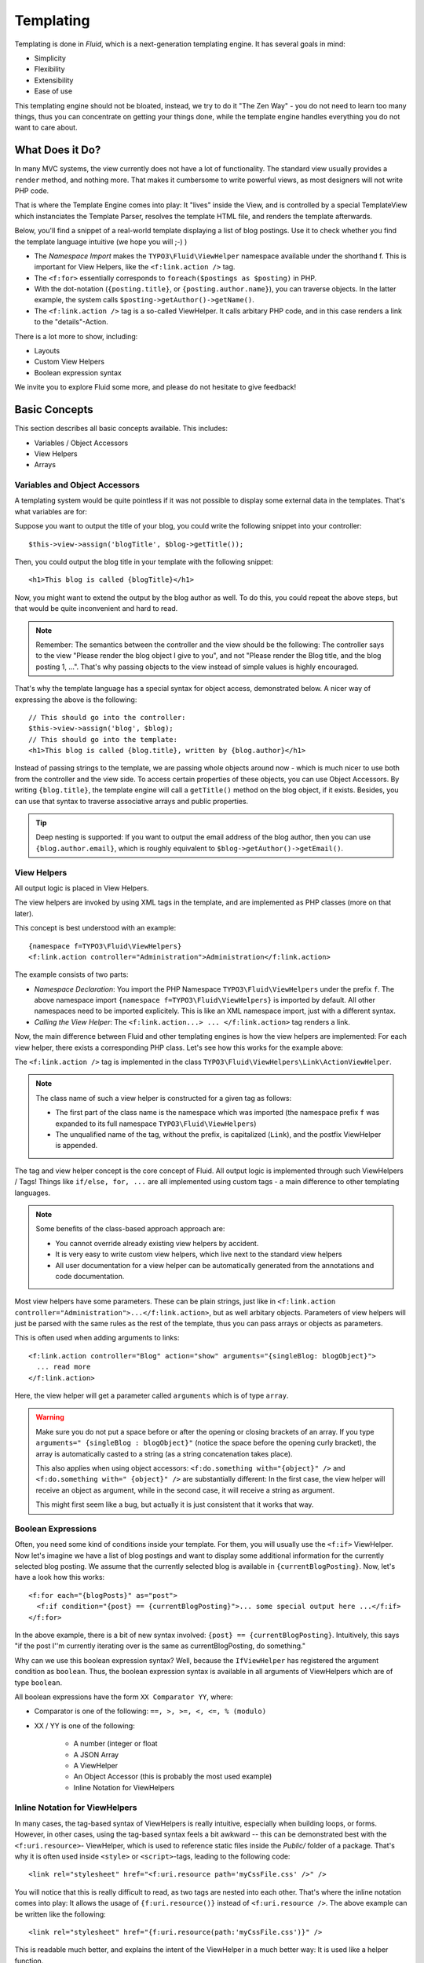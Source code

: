 ==========
Templating
==========


.. Author: Sebastian Kurfürst

Templating is done in *Fluid*, which is a next-generation templating engine. It
has several goals in mind:

* Simplicity
* Flexibility
* Extensibility
* Ease of use

This templating engine should not be bloated, instead, we try to do it "The Zen
Way" - you do not need to learn too many things, thus you can concentrate on getting
your things done, while the template engine handles everything you do not want to
care about.

What Does it Do?
================

In many MVC systems, the view currently does not have a lot of functionality. The
standard view usually provides a ``render`` method, and nothing more. That makes it
cumbersome to write powerful views, as most designers will not write PHP code.

That is where the Template Engine comes into play: It "lives" inside the View, and
is controlled by a special TemplateView which instanciates the Template Parser,
resolves the template HTML file, and renders the template afterwards.

Below, you'll find a snippet of a real-world template displaying a list of blog
postings. Use it to check whether you find the template language intuitive (we
hope you will ;-) )

.. code-block:: html
	:linenos:

	{namespace f=TYPO3\Fluid\ViewHelpers}
	<html>
	<head><title>Blog</title></head>
	<body>
	<h1>Blog Postings</h1>
	<f:for each="{postings}" as="posting">
	  <h2>{posting.title}</h2>
	  <div class="author">{posting.author.name} {posting.author.email}</div>
	  <p>
	    <f:link.action action="details" arguments="{id : posting.id}">
	      {posting.teaser}
	    </f:link.action>
	  </p>
	</f:for>
	</body>
	</html>

* The *Namespace Import* makes the ``TYPO3\Fluid\ViewHelper`` namespace available
  under the shorthand f. This is important for View Helpers, like the ``<f:link.action />`` tag.
* The ``<f:for>`` essentially corresponds to ``foreach($postings as $posting)`` in PHP.
* With the dot-notation (``{posting.title}``, or ``{posting.author.name}``), you
  can traverse objects. In the latter example, the system calls ``$posting->getAuthor()->getName()``.
* The ``<f:link.action />`` tag is a so-called ViewHelper. It calls arbitary PHP
  code, and in this case renders a link to the "details"-Action.

There is a lot more to show, including:

* Layouts
* Custom View Helpers
* Boolean expression syntax

We invite you to explore Fluid some more, and please do not hesitate to give feedback!

Basic Concepts
==============

This section describes all basic concepts available. This includes:

* Variables / Object Accessors
* View Helpers
* Arrays

Variables and Object Accessors
------------------------------

A templating system would be quite pointless if it was not possible to display some
external data in the templates. That's what variables are for:

Suppose you want to output the title of your blog, you could write the following
snippet into your controller::

	$this->view->assign('blogTitle', $blog->getTitle());

Then, you could output the blog title in your template with the following snippet::

	<h1>This blog is called {blogTitle}</h1>

Now, you might want to extend the output by the blog author as well. To do this,
you could repeat the above steps, but that would be quite inconvenient and hard to read.

.. Note::

	Remember: The semantics between the controller and the view should be the
	following: The controller says to the view "Please render the blog object
	I give to you", and not "Please render the Blog title, and the blog posting
	1, ...". That's why passing objects to the view instead of simple values is
	highly encouraged.

That's why the template language has a special syntax for object access, demonstrated
below. A nicer way of expressing the above is the following::

	// This should go into the controller:
	$this->view->assign('blog', $blog);
	// This should go into the template:
	<h1>This blog is called {blog.title}, written by {blog.author}</h1>

Instead of passing strings to the template, we are passing whole objects around
now - which is much nicer to use both from the controller and the view side. To
access certain properties of these objects, you can use Object Accessors. By writing
``{blog.title}``, the template engine will call a ``getTitle()`` method on the blog
object, if it exists. Besides, you can use that syntax to traverse associative arrays
and public properties.

.. Tip::

	Deep nesting is supported: If you want to output the email address of the blog
	author, then you can use ``{blog.author.email}``, which is roughly equivalent
	to ``$blog->getAuthor()->getEmail()``.

View Helpers
------------

All output logic is placed in View Helpers.

The view helpers are invoked by using XML tags in the template, and are implemented
as PHP classes (more on that later).

This concept is best understood with an example::

	{namespace f=TYPO3\Fluid\ViewHelpers}
	<f:link.action controller="Administration">Administration</f:link.action>

The example consists of two parts:

* *Namespace Declaration*: You import the PHP Namespace ``TYPO3\Fluid\ViewHelpers``
  under the prefix ``f``. The above namespace import ``{namespace f=TYPO3\Fluid\ViewHelpers}``
  is imported by default. All other namespaces need to be imported explicitely.
  This is like an XML namespace import, just with a different syntax.
* *Calling the View Helper*: The ``<f:link.action...> ... </f:link.action>`` tag
  renders a link.

Now, the main difference between Fluid and other templating engines is how the
view helpers are implemented: For each view helper, there exists a corresponding
PHP class. Let's see how this works for the example above:

The ``<f:link.action />`` tag is implemented in the class ``TYPO3\Fluid\ViewHelpers\Link\ActionViewHelper``.

.. Note:: The class name of such a view helper is constructed for a given tag as follows:

	* The first part of the class name is the namespace which was imported (the namespace
	  prefix ``f`` was expanded to its full namespace ``TYPO3\Fluid\ViewHelpers``)
	* The unqualified name of the tag, without the prefix, is capitalized (``Link``),
	  and the postfix ViewHelper is appended.

The tag and view helper concept is the core concept of Fluid. All output logic is
implemented through such ViewHelpers / Tags! Things like ``if/else, for, ...`` are
all implemented using custom tags - a main difference to other templating languages.

.. Note:: Some benefits of the class-based approach approach are:

	* You cannot override already existing view helpers by accident.
	* It is very easy to write custom view helpers, which live next to the standard view helpers
	* All user documentation for a view helper can be automatically generated from the
	  annotations and code documentation.


Most view helpers have some parameters. These can be plain strings, just like in
``<f:link.action controller="Administration">...</f:link.action>``, but as well
arbitary objects. Parameters of view helpers will just be parsed with the same rules
as the rest of the template, thus you can pass arrays or objects as parameters.

This is often used when adding arguments to links::

	<f:link.action controller="Blog" action="show" arguments="{singleBlog: blogObject}">
	  ... read more
	</f:link.action>

Here, the view helper will get a parameter called ``arguments`` which is of type ``array``.

.. Warning:: Make sure you do not put a space before or after the opening or closing
	brackets of an array. If you type ``arguments=" {singleBlog : blogObject}"``
	(notice the space before the opening curly bracket), the array is automatically
	casted to a string (as a string concatenation takes place).

	This also applies when using object accessors: ``<f:do.something with="{object}" />``
	and ``<f:do.something with=" {object}" />`` are substantially different: In
	the first case, the view helper will receive an object as argument, while in
	the second case, it will receive a string as argument.

	This might first seem like a bug, but actually it is just consistent that it
	works that way.

Boolean Expressions
-------------------

Often, you need some kind of conditions inside your template. For them, you will
usually use the ``<f:if>`` ViewHelper. Now let's imagine we have a list of blog
postings and want to display some additional information for the currently selected
blog posting. We assume that the currently selected blog is available in ``{currentBlogPosting}``.
Now, let's have a look how this works::

	<f:for each="{blogPosts}" as="post">
	  <f:if condition="{post} == {currentBlogPosting}">... some special output here ...</f:if>
	</f:for>

In the above example, there is a bit of new syntax involved: ``{post} == {currentBlogPosting}``.
Intuitively, this says "if the post I''m currently iterating over is the same as
currentBlogPosting, do something."

Why can we use this boolean expression syntax? Well, because the ``IfViewHelper``
has registered the argument condition as ``boolean``. Thus, the boolean expression
syntax is available in all arguments of ViewHelpers which are of type ``boolean``.

All boolean expressions have the form ``XX Comparator YY``, where:

* Comparator is one of the following: ``==, >, >=, <, <=, % (modulo)``
* XX / YY is one of the following:

	* A number (integer or float
	* A JSON Array
	* A ViewHelper
	* An Object Accessor (this is probably the most used example)
	* Inline Notation for ViewHelpers

Inline Notation for ViewHelpers
-------------------------------

In many cases, the tag-based syntax of ViewHelpers is really intuitive, especially
when building loops, or forms. However, in other cases, using the tag-based syntax
feels a bit awkward -- this can be demonstrated best with the ``<f:uri.resource>``-
ViewHelper, which is used to reference static files inside the *Public/* folder of
a package. That's why it is often used inside ``<style>`` or ``<script>``-tags,
leading to the following code::

	<link rel="stylesheet" href="<f:uri.resource path='myCssFile.css' />" />

You will notice that this is really difficult to read, as two tags are nested into
each other. That's where the inline notation comes into play: It allows the usage
of ``{f:uri.resource()}`` instead of ``<f:uri.resource />``. The above example can
be written like the following::

	<link rel="stylesheet" href="{f:uri.resource(path:'myCssFile.css')}" />

This is readable much better, and explains the intent of the ViewHelper in a much
better way: It is used like a helper function.

The syntax is still more flexible: In Real-World templates, you will often find
code like the following, formatting a ``DateTime`` object (stored in ``{post.date}``
in the example below)::

	<f:format.date format="d-m-Y">{post.date}</f:format.date>

This can also be re-written using the inline notation:

{post.date -> f:format.date(format:'d-m-Y')}
This is also a lot better readable than the above syntax.

.. Tip::

	This can also be nested indefinitely often, so one can write::

		{post.date -> foo:myHelper() -> bar:bla()}

To wrap it up: Internally, both syntax variants are handled equally, and every
ViewHelper can be called in both ways. However, if the ViewHelper "feels" like a
tag, use the tag-based notation, if it "feels" like a helper function, use the
Inline Notation.

Arrays
------

Some view helpers, like the ``SelectViewHelper`` (which renders an HTML select
dropdown box), need to get associative arrays as arguments (mapping from internal
to displayed name). See the following example how this works::

	<f:form.select options="{edit: 'Edit item', delete: 'Delete item'}" />

The array syntax used here is very similar to the JSON object syntax. Thus, the
left side of the associative array is used as key without any parsing, and the
right side can be either:

* a number::

	{a : 1,
	 b : 2
	}

* a string; Needs to be in either single- or double quotes. In a double-quoted
  string, you need to escape the ``"`` with a ``\`` in front (and vice versa for single
  quoted strings). A string is again handled as Fluid Syntax, this is what you
  see in example ``c``::

	{a : 'Hallo',
	 b : "Second string with escaped \" (double quotes) but not escaped ' (single quotes)"
	 c : "{firstname} {lastname}"
	}

* a nested array::

	{a : {
		a1 : "bla1",
		a2 : "bla2"
	  },
	 b : "hallo"
	}

* a variable reference (=an object accessor)::

	{blogTitle : blog.title,
	 blogObject: blog
	}

Passing Data to the View
========================

You can pass arbitary objects to the view, using ``$this->view->assign($identifier, $object)``
from within the controller. See the above paragraphs about Object Accessors for details
how to use the passed data.

Layouts
=======

In almost all web applications, there are many similarities between each page.
Usually, there are common templates or menu structures which will not change for
many pages.

To make this possible in Fluid, we created a layout system, which we will
introduce in this section.

Writing a Layout
----------------

Every layout is placed in the *Resources/Private/Layouts* directory, and has the
file ending of the current format (by default *.html*). A layout is a normal Fluid
template file, except there are some parts where the actual content of the target
page should be inserted::

	<html>
	<head><title>My fancy web application</title></head>
	<body>
	<div id="menu">... menu goes here ...</div>
	<div id="content">
	  <f:render section="content" />
	</div>
	</body>
	</html>

With this tag, a section from the target template is rendered.

Using a Layout
--------------

Using a layout involves two steps:

* Declare which layout to use: ``<f:layout name="..." />`` can be written anywhere
  on the page (though we suggest to write it on top, right after the namespace
  declaration) - the given name references the layout.
* Provide the content for all sections used by the layout using the ``<f:section>...</f:section>``
  tag: ``<f:section name="content">...</f:section>``

For the above layout, a minimal template would look like the following::

	<f:layout name="example.html" />

	<f:section name="content">
	  This HTML here will be outputted to inside the layout
	</f:section>

Writing Your Own ViewHelper
===========================

As we have seen before, all output logic resides in View Helpers. This includes
the standard control flow operators such as if/else, HTML forms, and much more.
This is the concept which makes Fluid extremely versatile and extensible.

If you want to create a view helper which you can call from your template (as a
tag), you just write a plain PHP class which needs to inherit from
``TYPO3\Fluid\Core\AbstractViewHelper`` (or its subclasses). You need to implement
only one method to write a view helper::

	public function render()

Rendering the View Helper
-------------------------

We refresh what we have learned so far: When a user writes something like
``<blog:displayNews />`` inside a template (and has imported the ``blog`` namespace
to ``TYPO3\Blog\ViewHelpers``), Fluid will automatically instanciate the class
``TYPO3\Blog\ViewHelpers\DisplayNewsViewHelper``, and invoke the render() method on it.

This ``render()`` method should return the rendered content as string.

You have the following possibilities to access the environment when rendering your view helper:

* ``$this->arguments`` is an associative array where you will find the values for
  all arguments you registered previously.
* ``$this->renderChildren()`` renders everything between the opening and closing
  tag of the view helper and returns the rendered result (as string).
* ``$this->templateVariableContainer`` is an instance of ``TYPO3\Fluid\Core\ViewHelper\TemplateVariableContainer``,
  with which you have access to all variables currently available in the template,
  and can modify the variables currently available in the template.

.. Note::

	If you add variables to the ``TemplateVariableContainer``, make sure to remove
	every variable which you added again. This is a security measure against side-effects.

	It is also not possible to add a variable to the TemplateVariableContainer if
	a variable of the same name already exists - again to prevent side effects and
	scope problems.

Implementing a ``for`` ViewHelper
---------------------------------

Now, we will look at an example: How to write a view helper giving us the ``foreach``
functionality of PHP.

A loop could be called within the template in the following way::

	<f:for each="{blogPosts}" as="blogPost">
	  <h2>{blogPost.title}</h2>
	</f:for>

So, in words, what should the loop do?

It needs two arguments:

* ``each``: Will be set to some object or array which can be iterated over.
* ``as``: The name of a variable which will contain the current element being iterated over

It then should do the following (in pseudocode)::

	foreach ($each as $$as) {
	  // render everything between opening and closing tag
	}

Implementing this is fairly straightforward, as you will see right now::

	class ForViewHelper extends \TYPO3\Fluid\Core\ViewHelper\AbstractViewHelper {
	  /**
	   * Renders a loop
	   *
	   * @param array $each Array to iterate over
	   * @param string $as Iteration variable
	   */
	  public function render(array $each, $as) {
		$out = '';
		foreach ($each as $singleElement) {
		  $this->variableContainer->add($as, $singleElement);
		  $out .= $this->renderChildren();
		  $this->variableContainer->remove($as);
		}
		return $out;
	  }
	}

* The PHPDoc is part of the code! Fluid extracts the argument datatypes from the PHPDoc.
* You can simply register arguments to the view helper by adding them as method
  arguments of the ``render()`` method.
* Using ``$this->renderChildren()``, everything between the opening and closing
  tag of the view helper is rendered and returned as string.

Declaring Arguments
-------------------

We have now seen that we can add arguments just by adding them as method arguments
to the ``render()`` method. There is, however, a second method to register arguments.

You can also register arguments inside a method called ``initializeArguments()``.
Call ``$this->registerArgument($name, $dataType, $description, $isRequired, $defaultValue=NULL)`` inside.

It depends how many arguments a view helper has. Sometimes, registering them as
``render()`` arguments is more beneficial, and sometimes it makes more sense to
register them in ``initializeArguments()``.

AbstractTagBasedViewHelper
--------------------------

Many view helpers output an HTML tag - for example ``<f:link.action ...>`` outputs
a ``<a href="...">`` tag. There are many ViewHelpers which work that way.

Very often, you want to add a CSS class or a target attribute to an ``<a href="...">``
tag. This often leads to repetitive code like below. (Don't look at the code too
thoroughly, it should just demonstrate the boring and repetitive task one would
have without the ``AbstractTagBasedViewHelper``)::

	class ActionViewHelper extends \TYPO3\Fluid\Core\AbstractViewHelper {
	  public function initializeArguments() {
		$this->registerArgument('class', 'string', 'CSS class to add to the link');
		$this->registerArgument('target', 'string', 'Target for the link');
		... and more ...
	  }
	  public function render() {
		$output = '<a href="..."';
		if ($this->arguments['class']) {
		  $output .= ' class="' . $this->arguments['class'] . '"';
		}
		if ($this->arguments['target']) {
		  $output .= ' target="' . $this->arguments['target'] . '"';
		}
		$output .= '>';
		... and more ...
		return $output;
	  }
	}

Now, the ``AbstractTagBasedViewHelper`` introduces two more methods you can use
inside ``initializeArguments()``:

* ``registerTagAttribute($name, $type, $description, $required)``: Use this method
  to register an attribute which should be directly added to the tag.
* ``registerUniversalTagAttributes()``: If called, registers the standard HTML
  attributes ``class, id, dir, lang, style, title``.

Inside the ``AbstractTagBasedViewHelper``, there is a ``TagBuilder`` available
(with ``$this->tag``) which makes building a tag a lot more straightforward.

With the above methods, the ``Link\ActionViewHelper`` from above can be condensed as follows::

	class ActionViewHelper extends \TYPO3\\F3\Fluid\Core\AbstractViewHelper {
		public function initializeArguments() {
			$this->registerUniversalTagAttributes();
		}

		/**
		 * Render the link.
		 *
		 * @param string $action Target action
		 * @param array $arguments Arguments
		 * @param string $controller Target controller. If NULL current controllerName is used
		 * @param string $package Target package. if NULL current package is used
		 * @param string $subpackage Target subpackage. if NULL current subpackage is used
		 * @param string $section The anchor to be added to the URI
		 * @return string The rendered link
		 */
		public function render($action = NULL, array $arguments = array(),
		                       $controller = NULL, $package = NULL, $subpackage = NULL,
			                   $section = '') {
			$uriBuilder = $this->controllerContext->getURIBuilder();
			$uri = $uriBuilder->uriFor($action, $arguments, $controller, $package, $subpackage, $section);
			$this->tag->addAttribute('href', $uri);
			$this->tag->setContent($this->renderChildren());

			return $this->tag->render();
		}
	}

Additionally, we now already have support for all universal HTML attributes.

.. Tip::

	The ``TagBuilder`` also makes sure that all attributes are escaped properly,
	so to decrease the risk of Cross-Site Scripting attacks, make sure to use it
	when building tags.

additionalAttributes
~~~~~~~~~~~~~~~~~~~~

Sometimes, you need some HTML attributes which are not part of the standard.
As an example: If you use the Dojo JavaScript framework, using these non-standard
attributes makes life a lot easier.

We think that the templating framework should not constrain the user in his
possibilities -- thus, it should be possible to add custom HTML attributes as well,
if they are needed. Our solution looks as follows:

Every view helper which inherits from ``AbstractTagBasedViewHelper`` has a special
argument called ``additionalAttributes`` which allows you to add arbitary HTML
attributes to the tag.

If the link tag from above needed a new attribute called ``fadeDuration``, which
is not part of HTML, you could do that as follows::

	<f:link.action ... additionalAttributes="{fadeDuration : 800}">
		Link with fadeDuration set
	</f:link.action>

This attribute is available in all tags that inherit from ``TYPO3\Fluid\Core\ViewHelper\AbstractTagBasedViewHelper``.

AbstractConditionViewHelper
---------------------------

If you want to build some kind of ``if/else`` condition, you should base the ViewHelper
on the ``AbstractConditionViewHelper``, as it gives you convenient methods to render
the ``then`` or ``else`` parts of a ViewHelper. Let's look at the ``<f:if>``-ViewHelper
for a usage example, which should be quite self-explanatory::

	class IfViewHelper extends \TYPO3\Fluid\Core\ViewHelper\AbstractConditionViewHelper {

		/**
		 * renders <f:then> child if $condition is true, otherwise renders <f:else> child.
		 *
		 * @param boolean $condition View helper condition
		 * @return string the rendered string
		 */
		public function render($condition) {
			if ($condition) {
				return $this->renderThenChild();
			} else {
				return $this->renderElseChild();
			}
		}
	}

By basing your condition ViewHelper on the ``AbstractConditionViewHelper``,
you will get the following features:

* Two API methods ``renderThenChild()`` and ``renderElseChild()``, which should be
  used in the ``then`` / ``else`` case.
* The ViewHelper will have two arguments defined, called ``then`` and ``else``,
  which are very helpful in the Inline Notation.
* The ViewHelper will automatically work with the ``<f:then>`` and ``<f:else>``-Tags.

Widgets
=======

Widgets are special ViewHelpers which encapsulate complex functionality. It can
be best understood what widgets are by giving some examples:

* ``<f:widget.paginate>`` renders a paginator, i.e. can be used to display large
  amounts of objects. This is best known from search engine result pages.
* ``<f:widget.autocomplete>`` adds autocompletion functionality to a text field.
* More widgets could include a Google Maps widget, a sortable grid, ...

Internally, widgets consist of an own Controller and View.

Using Widgets
-------------

Using widgets inside your templates is really simple: Just use them like standard
ViewHelpers, and consult their documentation for usage examples. An example for
the ``<f:widget.paginate>`` follows below::

	<f:widget.paginate itemsPerPage="10" objects="{blogs}" as="paginatedBlogs">
	  // use {paginatedBlogs} as you used {blogs} before, most certainly inside
	  // a <f:for> loop.
	</f:widget.paginate>

In the above example, it looks like ``{blogs}`` contains all ``Blog`` objects, thus
you might wonder if all objects were fetched from the database. However, the blogs
are *not fetched* from the database until you actually use them, so the Paginate Widget
will adjust the query sent to the database and receive only the small subset of objects.

So, there is no negative performance overhead in using the Paginate Widget.

Writing widgets
---------------

We already mentioned that a widget consists of a controller and a view, all triggered
by a ViewHelper. We'll now explain these different components one after each other,
explaining the API you have available for creating your own widgets.

ViewHelper
~~~~~~~~~~

All widgets inherit from ``TYPO3\Fluid\Core\Widget\AbstractWidgetViewHelper``.
The ViewHelper of the widget is the main entry point; it controls the widget and
sets necessary configuration for the widget.

To implement your own widget, the following things need to be done:

* The controller of the widget needs to be injected into the ``$controller`` property.
* Inside the ``render()``-method, you should call ``$this->initiateSubRequest()``,
  which will initiate a request to the controller which is set in the ``$controller``
  property, and return the ``Response`` object.
* By default, all ViewHelper arguments are stored as *Widget Configuration*, and
  are also available inside the Widget Controller. However, to modify the Widget
  Configuration, you can override the ``getWidgetConfiguration()`` method and return
  the configuration which you need there.

There is also a property ``$ajaxWidget``, which we will explain later in :ref:`ajax-widgets`.

Controller
----------

A widget contains one controller, which must inherit from ``TYPO3\Fluid\Core\Widget\AbstractWidgetController``,
which is an ``ActionController``. There is only one difference between the normal
``ActionController`` and the ``AbstractWidgetController``: There is a property
``$widgetConfiguration``, containing the widget's configuration which was set in the ViewHelper.

Fluid Template
--------------

The Fluid templates of a widget are normal Fluid templates as you know them, but
have a few ViewHelpers available additionally, which are described now:

* <f:uri.widget>: Generates an URI to another action of the widget.
* <f:link.widget>: Generates a link to another action of the widget.
* <f:renderChildren>: Can be used to render the child nodes of the Widget ViewHelper,
  possibly with some more variables declared.

.. _ajax-widgets:

Ajax Widgets
------------

Widgets have special support for AJAX functionality. We'll first explain what needs
to be done to create an AJAX compatible widget, and then explain it with an example.

To make a widget AJAX-aware, you need to do the following:

* set ``$ajaxWidget`` to TRUE inside the ViewHelper. This will generate an unique
  AJAX Identifier for the Widget, and store the WidgetConfiguration in the user's
  session on the server.
* Inside the index-action of the Widget Controller, generate the JavaScript which
  triggers the AJAX functionality. There, you will need a URI which returns the
  AJAX response. For that, use the following ViewHelper inside the template::

	<f:uri.widget ajax="TRUE" action="..." arguments="..." />

* Inside the template of the AJAX request, ``<f:renderChildren>`` is not available,
  because the child nodes of the Widget ViewHelper are not accessible there.